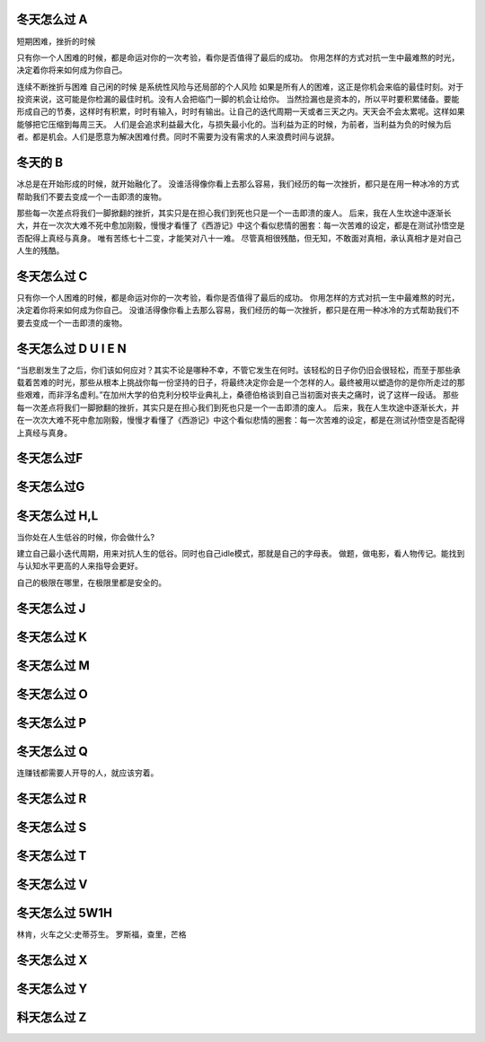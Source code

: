 冬天怎么过 A 
============

短期困难，挫折的时候

只有你一个人困难的时候，都是命运对你的一次考验，看你是否值得了最后的成功。
你用怎样的方式对抗一生中最难熬的时光，决定着你将来如何成为你自己。

连续不断挫折与困难
自己闲的时候
是系统性风险与还局部的个人风险
如果是所有人的困难，这正是你机会来临的最佳时刻。对于投资来说，这可能是你检漏的最佳时机。没有人会把临门一脚的机会让给你。 当然捡漏也是资本的，所以平时要积累储备。要能形成自己的节奏，这样时有积累，时时有输入，时时有输出。让自己的迭代周期一天或者三天之内。天天会不会太累呢。这样如果能够把它压缩到每周三天。
人们是会追求利益最大化，与损失最小化的。当利益为正的时候，为前者，当利益为负的时候为后者。都是机会。人们是愿意为解决困难付费。同时不需要为没有需求的人来浪费时间与说辞。 

冬天的 B
=========

冰总是在开始形成的时候，就开始融化了。
没谁活得像你看上去那么容易，我们经历的每一次挫折，都只是在用一种冰冷的方式帮助我们不要去变成一个一击即溃的废物。


那些每一次差点将我们一脚掀翻的挫折，其实只是在担心我们到死也只是一个一击即溃的废人。
后来，我在人生坎途中逐渐长大，并在一次次大难不死中愈加刚毅，慢慢才看懂了《西游记》中这个看似悲情的圈套：每一次苦难的设定，都是在测试孙悟空是否配得上真经与真身。
唯有苦练七十二变，才能笑对八十一难。
尽管真相很残酷，但无知，不敢面对真相，承认真相才是对自己人生的残酷。

冬天怎么过 C
============

只有你一个人困难的时候，都是命运对你的一次考验，看你是否值得了最后的成功。
你用怎样的方式对抗一生中最难熬的时光，决定着你将来如何成为你自己。
没谁活得像你看上去那么容易，我们经历的每一次挫折，都只是在用一种冰冷的方式帮助我们不要去变成一个一击即溃的废物。


冬天怎么过 D U I E N
====================

“当悲剧发生了之后，你们该如何应对？其实不论是哪种不幸，不管它发生在何时。该轻松的日子你仍旧会很轻松，而至于那些承载着苦难的时光，那些从根本上挑战你每一份坚持的日子，将最终决定你会是一个怎样的人。最终被用以塑造你的是你所走过的那些艰难，而非浮名虚利。”在加州大学的伯克利分校毕业典礼上，桑德伯格谈到自己当初面对丧夫之痛时，说了这样一段话。
那些每一次差点将我们一脚掀翻的挫折，其实只是在担心我们到死也只是一个一击即溃的废人。
后来，我在人生坎途中逐渐长大，并在一次次大难不死中愈加刚毅，慢慢才看懂了《西游记》中这个看似悲情的圈套：每一次苦难的设定，都是在测试孙悟空是否配得上真经与真身。

冬天怎么过F
===========

冬天怎么过G
===========

冬天怎么过 H,L
===============

当你处在人生低谷的时候，你会做什么?

建立自己最小迭代周期，用来对抗人生的低谷。同时也自己idle模式，那就是自己的字母表。
做题，做电影，看人物传记。能找到与认知水平更高的人来指导会更好。

自己的极限在哪里，在极限里都是安全的。

冬天怎么过 J
============

冬天怎么过 K
============

冬天怎么过 M
============

冬天怎么过 O
============

冬天怎么过 P
============

冬天怎么过 Q
============

连赚钱都需要人开导的人，就应该穷着。

冬天怎么过 R
============
冬天怎么过 S
============

冬天怎么过 T
============

冬天怎么过 V
============

冬天怎么过 5W1H
================

林肯，火车之父:史蒂芬生。 罗斯福，查里，芒格

冬天怎么过 X
==============

冬天怎么过 Y
============

科天怎么过 Z
============








